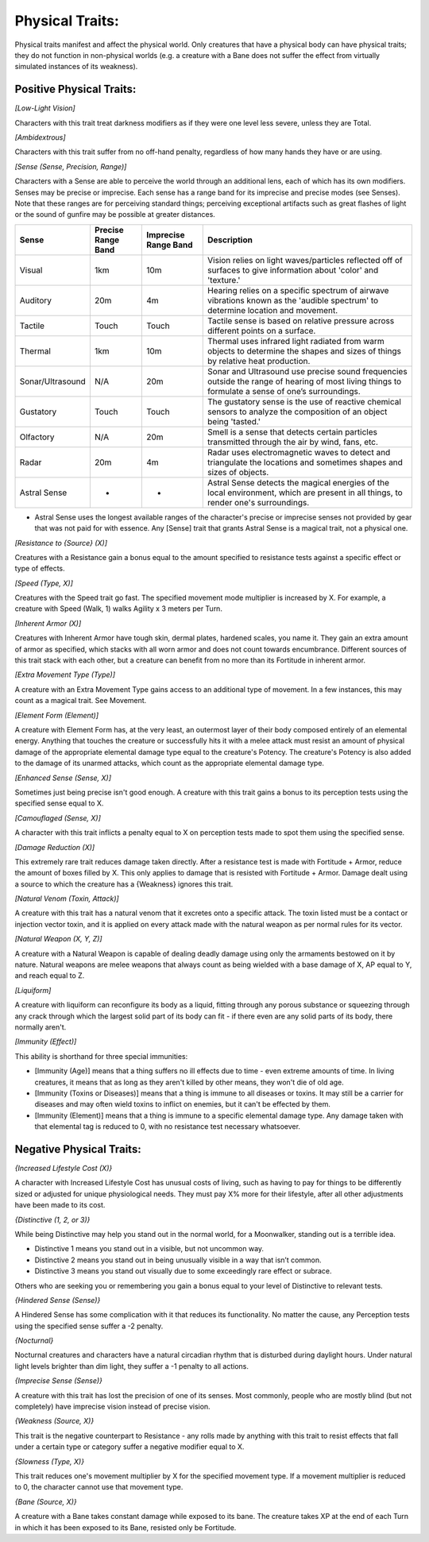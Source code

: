 Physical Traits:
================
Physical traits manifest and affect the physical world. Only creatures that have a physical body can have physical traits; they do not function in non-physical worlds (e.g. a creature with a Bane does not suffer the effect from virtually simulated instances of its weakness).

Positive Physical Traits:
-------------------------

*[Low-Light Vision]*

Characters with this trait treat darkness modifiers as if they were one level less severe, unless they are Total.

*[Ambidextrous]*

Characters with this trait suffer from no off-hand penalty, regardless of how many hands they have or are using.

*[Sense (Sense, Precision, Range)]*

Characters with a Sense are able to perceive the world through an additional lens, each of which has its own modifiers. Senses may be precise or imprecise. Each sense has a range band for its imprecise and precise modes (see Senses). Note that these ranges are for perceiving standard things; perceiving exceptional artifacts such as great flashes of light or the sound of gunfire may be possible at greater distances.

+------------------+--------------------+----------------------+---------------------------------------------------------------------------------------------------------------------------------------------------+
| Sense            | Precise Range Band | Imprecise Range Band | Description                                                                                                                                       |
+==================+====================+======================+===================================================================================================================================================+
| Visual           | 1km                | 10m                  | Vision relies on light waves/particles reflected off of surfaces to give information about 'color' and 'texture.'                                 |
+------------------+--------------------+----------------------+---------------------------------------------------------------------------------------------------------------------------------------------------+
| Auditory         | 20m                | 4m                   | Hearing relies on a specific spectrum of airwave vibrations known as the 'audible spectrum' to determine location and movement.                   |
+------------------+--------------------+----------------------+---------------------------------------------------------------------------------------------------------------------------------------------------+
| Tactile          | Touch              | Touch                | Tactile sense is based on relative pressure across different points on a surface.                                                                 |
+------------------+--------------------+----------------------+---------------------------------------------------------------------------------------------------------------------------------------------------+
| Thermal          | 1km                | 10m                  | Thermal uses infrared light radiated from warm objects to determine the shapes and sizes of things by relative heat production.                   |
+------------------+--------------------+----------------------+---------------------------------------------------------------------------------------------------------------------------------------------------+
| Sonar/Ultrasound | N/A                | 20m                  | Sonar and Ultrasound use precise sound frequencies outside the range of hearing of most living things to formulate a sense of one’s surroundings. |
+------------------+--------------------+----------------------+---------------------------------------------------------------------------------------------------------------------------------------------------+
| Gustatory        | Touch              | Touch                | The gustatory sense is the use of reactive chemical sensors to analyze the composition of an object being 'tasted.'                               |
+------------------+--------------------+----------------------+---------------------------------------------------------------------------------------------------------------------------------------------------+
| Olfactory        | N/A                | 20m                  | Smell is a sense that detects certain particles transmitted through the air by wind, fans, etc.                                                   |
+------------------+--------------------+----------------------+---------------------------------------------------------------------------------------------------------------------------------------------------+
| Radar            | 20m                | 4m                   | Radar uses electromagnetic waves to detect and triangulate the locations and sometimes shapes and sizes of objects.                               |
+------------------+--------------------+----------------------+---------------------------------------------------------------------------------------------------------------------------------------------------+
| Astral Sense     | *                  | *                    | Astral Sense detects the magical energies of the local environment, which are present in all things, to render one's surroundings.                |
+------------------+--------------------+----------------------+---------------------------------------------------------------------------------------------------------------------------------------------------+
* Astral Sense uses the longest available ranges of the character's precise or imprecise senses not provided by gear that was not paid for with essence. Any [Sense] trait that grants Astral Sense is a magical trait, not a physical one.

*[Resistance to {Source} (X)]*

Creatures with a Resistance gain a bonus equal to the amount specified to resistance tests against a specific effect or type of effects.

*[Speed (Type, X)]*

Creatures with the Speed trait go fast. The specified movement mode multiplier is increased by X. For example, a creature with Speed (Walk, 1) walks Agility x 3 meters per Turn.

*[Inherent Armor (X)]*

Creatures with Inherent Armor have tough skin, dermal plates, hardened scales, you name it. They gain an extra amount of armor as specified, which stacks with all worn armor and does not count towards encumbrance. Different sources of this trait stack with each other, but a creature can benefit from no more than its Fortitude in inherent armor.

*[Extra Movement Type (Type)]*

A creature with an Extra Movement Type gains access to an additional type of movement. In a few instances, this may count as a magical trait. See Movement.

*[Element Form (Element)]*

A creature with Element Form has, at the very least, an outermost layer of their body composed entirely of an elemental energy. Anything that touches the creature or successfully hits it with a melee attack must resist an amount of physical damage of the appropriate elemental damage type equal to the creature's Potency. The creature's Potency is also added to the damage of its unarmed attacks, which count as the appropriate elemental damage type.

*[Enhanced Sense (Sense, X)]*

Sometimes just being precise isn't good enough. A creature with this trait gains a bonus to its perception tests using the specified sense equal to X.

*[Camouflaged (Sense, X)]*

A character with this trait inflicts a penalty equal to X on perception tests made to spot them using the specified sense.

*[Damage Reduction (X)]*

This extremely rare trait reduces damage taken directly. After a resistance test is made with Fortitude + Armor, reduce the amount of boxes filled by X. This only applies to damage that is resisted with Fortitude + Armor. Damage dealt using a source to which the creature has a {Weakness} ignores this trait.

*[Natural Venom (Toxin, Attack)]*

A creature with this trait has a natural venom that it excretes onto a specific attack. The toxin listed must be a contact or injection vector toxin, and it is applied on every attack made with the natural weapon as per normal rules for its vector.

*[Natural Weapon (X, Y, Z)]*

A creature with a Natural Weapon is capable of dealing deadly damage using only the armaments bestowed on it by nature. Natural weapons are melee weapons that always count as being wielded with a base damage of X, AP equal to Y, and reach equal to Z.

*[Liquiform]*

A creature with liquiform can reconfigure its body as a liquid, fitting through any porous substance or squeezing through any crack through which the largest solid part of its body can fit - if there even are any solid parts of its body, there normally aren't.

*[Immunity (Effect)]*

This ability is shorthand for three special immunities:

* [Immunity (Age)] means that a thing suffers no ill effects due to time - even extreme amounts of time. In living creatures, it means that as long as they aren't killed by other means, they won't die of old age.
* [Immunity (Toxins or Diseases)] means that a thing is immune to all diseases or toxins. It may still be a carrier for diseases and may often wield toxins to inflict on enemies, but it can't be effected by them.
* [Immunity (Element)] means that a thing is immune to a specific elemental damage type. Any damage taken with that elemental tag is reduced to 0, with no resistance test necessary whatsoever.

Negative Physical Traits:
-------------------------

*{Increased Lifestyle Cost (X)}*

A character with Increased Lifestyle Cost has unusual costs of living, such as having to pay for things to be differently sized or adjusted for unique physiological needs. They must pay X% more for their lifestyle, after all other adjustments have been made to its cost.

*{Distinctive (1, 2, or 3)}*

While being Distinctive may help you stand out in the normal world, for a Moonwalker, standing out is a terrible idea.

* Distinctive 1 means you stand out in a visible, but not uncommon way.
* Distinctive 2 means you stand out in being unusually visible in a way that isn’t common.
* Distinctive 3 means you stand out visually due to some exceedingly rare effect or subrace.

Others who are seeking you or remembering you gain a bonus equal to your level of Distinctive to relevant tests.

*{Hindered Sense (Sense)}*

A Hindered Sense has some complication with it that reduces its functionality. No matter the cause, any Perception tests using the specified sense suffer a -2 penalty.

*{Nocturnal}*

Nocturnal creatures and characters have a natural circadian rhythm that is disturbed during daylight hours. Under natural light levels brighter than dim light, they suffer a -1 penalty to all actions.

*{Imprecise Sense (Sense)}*

A creature with this trait has lost the precision of one of its senses. Most commonly, people who are mostly blind (but not completely) have imprecise vision instead of precise vision.

*{Weakness (Source, X)}*

This trait is the negative counterpart to Resistance - any rolls made by anything with this trait to resist effects that fall under a certain type or category suffer a negative modifier equal to X.

*{Slowness (Type, X)}*

This trait reduces one's movement multiplier by X for the specified movement type. If a movement multiplier is reduced to 0, the character cannot use that movement type.

*{Bane (Source, X)}*

A creature with a Bane takes constant damage while exposed to its bane. The creature takes XP at the end of each Turn in which it has been exposed to its Bane, resisted only be Fortitude.